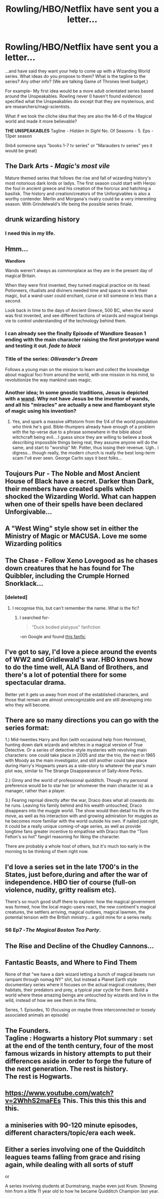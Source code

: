 #+TITLE: Rowling/HBO/Netflix have sent you a letter...

* Rowling/HBO/Netflix have sent you a letter...
:PROPERTIES:
:Author: RoboStogie
:Score: 41
:DateUnix: 1478994464.0
:DateShort: 2016-Nov-13
:END:
...and have said they want your help to come up with a Wizarding World series. What ideas do you propose to them? What is the tagline to the series? Any other info? (We are talking Game of Thrones level budget,)

For example- My first idea would be a more adult orientated series based around the Unspeakables. Rowling never (I haven't found evidence) specified what the Unspeakables do except that they are mysterious, and are researchers/magi-scientists.

What if we took the cliche idea that they are also the Mi-6 of the Magical world and made it more believable?

*THE UNSPEAKABLES* Tagline - /Hidden In Sight/ No. Of Seasons - 5. Eps - 13per season

(Inb4 someone says "books 1-7 tv series" or "Marauders tv series" yes it would be great)


** *The Dark Arts* - /Magic's most vile/

Mature themed series that follows the rise and fall of wizarding history's most notorious dark lords or ladys. The first season could start with Herpo the foul in ancient greece and his creation of the horcrux and hatching a basilisk. The history and creation/creators of the Unforgivables is also a worthy contender. Merlin and Morgana's rivalry could be a very interesting season. With Grindelwald's life being the possible series finale.
:PROPERTIES:
:Author: Magnus_Omega
:Score: 31
:DateUnix: 1479002533.0
:DateShort: 2016-Nov-13
:END:


** drunk wizarding history
:PROPERTIES:
:Author: badlittleurl
:Score: 27
:DateUnix: 1479005126.0
:DateShort: 2016-Nov-13
:END:

*** I need this in my life.
:PROPERTIES:
:Author: ham_rod
:Score: 1
:DateUnix: 1479006707.0
:DateShort: 2016-Nov-13
:END:


** Hmm...

*Wandlore*

Wands weren't always as commonplace as they are in the present day of magical Britain.

When they were first invented, they turned magical practice on its head. Potioneers, ritualists and diviners needed time and space to work their magic, but a wand-user could enchant, curse or kill someone in less than a second.

Look back in time to the days of Ancient Greece, 500 BC, when the wand was first invented, and see different factions of wizards and magical beings vie to control understanding of the technology behind them.
:PROPERTIES:
:Author: Avaday_Daydream
:Score: 16
:DateUnix: 1478998236.0
:DateShort: 2016-Nov-13
:END:

*** I can already see the finally Episode of *Wandlore* Season 1 ending with the main character raising the first prototype wand and testing it out. /fade to black/
:PROPERTIES:
:Author: RoboStogie
:Score: 4
:DateUnix: 1478998624.0
:DateShort: 2016-Nov-13
:END:


*** Title of the series: /Ollivander's Dream/

Follows a young man on the mission to learn and collect the knowledge about magical foci from around the world, with one mission in his mind, to revolutionize the way mankind uses magic.
:PROPERTIES:
:Author: UndeadBBQ
:Score: 2
:DateUnix: 1479030559.0
:DateShort: 2016-Nov-13
:END:


*** Another idea; In some gnostic traditions, Jesus is depicted with a [[http://www.biblejunkies.com/2014/06/magic-wands-in-early-christian-art.html][wand]]. Why not have Jesus be the inventor of wands, and all his "miracles" are actually a new and flamboyant style of magic using his invention?
:PROPERTIES:
:Author: blue-footed_buffalo
:Score: 4
:DateUnix: 1479001033.0
:DateShort: 2016-Nov-13
:END:

**** Yes, and spark a massive s#!tstorm from the 1/4 of the world population who think he's god. Bible-thumpers already have enough of a problem with the hp-verse due to a phrase somewhere in the bible about witchcraft being evil....I guess since they are willing to believe a book describing impossible things being real, they assume anyone will do the same, and start to "worship" Mr. Potter, thus losing their revenue. Ugh.. i digress... though really, the modern church is really the best long-term scam I'vê ever seen. George Carlin says it best folks...
:PROPERTIES:
:Author: knissjp
:Score: -2
:DateUnix: 1479016720.0
:DateShort: 2016-Nov-13
:END:


** *Toujours Pur* - The Noble and Most Ancient House of Black have a secret. Darker than Dark, their members have created spells which shocked the Wizarding World. What can happen when one of their spells have been declared Unforgivable...
:PROPERTIES:
:Author: GryffindorTom
:Score: 32
:DateUnix: 1478999728.0
:DateShort: 2016-Nov-13
:END:


** A "West Wing" style show set in either the Ministry of Magic or MACUSA. Love me some Wizarding politics
:PROPERTIES:
:Author: mcj545
:Score: 10
:DateUnix: 1479026553.0
:DateShort: 2016-Nov-13
:END:


** *The Chase* - Follow Xeno Lovegood as he chases down creatures that he has found for The Quibbler, including the Crumple Horned Snorklack...
:PROPERTIES:
:Author: GryffindorTom
:Score: 16
:DateUnix: 1479000341.0
:DateShort: 2016-Nov-13
:END:

*** [deleted]
:PROPERTIES:
:Score: 9
:DateUnix: 1479015352.0
:DateShort: 2016-Nov-13
:END:

**** I recognise this, but can't remember the name. What is the fic?
:PROPERTIES:
:Author: Bramif
:Score: 1
:DateUnix: 1479071000.0
:DateShort: 2016-Nov-14
:END:

***** I searched for-

#+begin_quote
  "Duck bodied platypus" fanfiction
#+end_quote

-on Google and found [[https://www.fanfiction.net/s/11950816/29/Harry-Potter-the-Game][this fanfic]].
:PROPERTIES:
:Author: Avaday_Daydream
:Score: 2
:DateUnix: 1479077286.0
:DateShort: 2016-Nov-14
:END:


** I've got to say, I'd love a piece around the events of WW2 and Gridlewald's war. HBO knows how to do the time well, ALA Band of Brothers, and there's a lot of potential there for some spectacular drama.

Better yet it gets us away from most of the established characters, and those that remain are almost unrecognizable and are still developing into who they will become.
:PROPERTIES:
:Author: PBlueKan
:Score: 7
:DateUnix: 1479006503.0
:DateShort: 2016-Nov-13
:END:


** There are so many directions you can go with the series format:

1.) Mid-twenties Harry and Ron (with occasional help from Hermione), hunting down dark wizards and witches in a magical version of True Detective. Or a series of detective-style mysteries with revolving main characters: one could take place in 2005 and star the trio, the next in 1965 with Moody as the main investigator, and still another could take place during Harry's Hogwarts years as a side-story to whatever the year's main plot was, similar to The Strange Disappearance of Sally-Anne Perks.

2.) Ginny and the world of professional quidditch. Though my personal preference would be to star her (or whomever the main character is) as a manager, rather than a player.

3.) Fearing reprisal directly after the war, Draco does what all cowards do: he runs. Leaving his family behind and his wealth untouched, Draco disappears into the muggle world. The show would then detail his life on the move, as well as his interaction with and growing admiration for muggles as he becomes more familiar with the world outside his own. If nailed just right, it could be a really unique coming-of-age series, as well as provide longtime fans greater incentive to empathise with Draco than the "Tom Felton's so hot" fangirl reasoning for liking the character.

There are probably a whole host of others, but it's much too early in the morning to be thinking of them right now.
:PROPERTIES:
:Author: Zeitgeist84
:Score: 3
:DateUnix: 1479043930.0
:DateShort: 2016-Nov-13
:END:


** I'd love a series set in the late 1700's in the States, just before,during and after the war of independence. HBO tier of course (full-on violence, nudity, gritty realism etc).

There's so much good stuff there to explore: how the magical government was formed, how the local magic-users react, the new continent's magical creatures, the settlers arriving, magical outlaws, magical lawmen, the potential tension with the British ministry... a gold mine for a series really.
:PROPERTIES:
:Author: T0lias
:Score: 9
:DateUnix: 1478995378.0
:DateShort: 2016-Nov-13
:END:

*** S6 Ep7 -/The Magical Boston Tea Party/.
:PROPERTIES:
:Author: RoboStogie
:Score: 4
:DateUnix: 1478998445.0
:DateShort: 2016-Nov-13
:END:


** The Rise and Decline of the Chudley Cannons...
:PROPERTIES:
:Author: GryffindorTom
:Score: 3
:DateUnix: 1479047670.0
:DateShort: 2016-Nov-13
:END:


** Fantastic Beasts, and Where to Find Them

None of that "we have a dark wizard letting a bunch of magical beasts run rampant through nomag NY" shit, but instead a Planet Earth style documentary series where it focuses on the actual magical creatures; their habitats, their predators and prey, a typical year cycle for them. Build a world where these amazing beings are untouched by wizards and live in the wild, instead of how we see them in the films.

Series, 1. Episodes, 10 (focusing on maybe three interconnected or loosely associated animals an episode)
:PROPERTIES:
:Author: Anchupom
:Score: 3
:DateUnix: 1479060831.0
:DateShort: 2016-Nov-13
:END:


** The Founders.\\
Tagline : Hogwarts a history Plot summary : set at the end of the tenth century, four of the most famous wizards in history attempts to put their differences aside in order to forge the future of the next generation. The rest is history.\\
The rest is Hogwarts.
:PROPERTIES:
:Author: Murderous_squirrel
:Score: 4
:DateUnix: 1479013121.0
:DateShort: 2016-Nov-13
:END:


** [[https://www.youtube.com/watch?v=2WhhS2maFEs]] This. This this this this and this.
:PROPERTIES:
:Author: expecto_pastrami
:Score: 2
:DateUnix: 1479005460.0
:DateShort: 2016-Nov-13
:END:


** a miniseries with 90-120 minute episodes, different characters/topic/era each week.
:PROPERTIES:
:Author: ham_rod
:Score: 1
:DateUnix: 1479000115.0
:DateShort: 2016-Nov-13
:END:


** Either a series involving one of the Quidditch leagues teams falling from grace and rising again, while dealing with all sorts of stuff

or

A series involving students at Durmstrang, maybe even just Krum. Showing him from a little 11 year old to how he became Quidditch Champion last year.
:PROPERTIES:
:Author: Byroms
:Score: 1
:DateUnix: 1479040576.0
:DateShort: 2016-Nov-13
:END:


** Potter post-Hogwarts - Life goes on

Following the defeat of Voldemort, Harry Potter finds himself in a world where he is hailed as their savior. Follow him through dealing with issues such as PTSD, getting a real job, and adjusting to life where there is no Dark Lord. 10 seasons, 12 episodes a season on a GoT budget and will cover all the way from the last scene in DH to the epilogue.
:PROPERTIES:
:Score: 1
:DateUnix: 1479057530.0
:DateShort: 2016-Nov-13
:END:


** Id tell them to make a sandbox MMORPG based on Hogwarts (at first, then the rest of the world as add-ons) instead.
:PROPERTIES:
:Author: Wolf129887
:Score: 1
:DateUnix: 1479000729.0
:DateShort: 2016-Nov-13
:END:


** *The Founders*

Follows the four Founders on their way to greatness. [[https://s-media-cache-ak0.pinimg.com/564x/fd/c3/74/fdc374e787d09e744508cef9d320cdd8.jpg][Rowena]] as she flees from her Clan and becomes the magical genius that she was. [[https://s-media-cache-ak0.pinimg.com/564x/31/03/b5/3103b51dd39a455d791b77a1c596adc7.jpg][Godric]] in the service of a Kingdom that eyes his kind with suspicion sown by Rome. [[http://orig08.deviantart.net/c95b/f/2015/096/0/3/shield_maiden__by_dustsplat-d8orbfh.jpg][Helga]] as she struggles to get her kin to flee back to Denmark and Norway. [[https://s-media-cache-ak0.pinimg.com/564x/e3/36/ca/e336ca0c9bba42edcb6b6954e56e1622.jpg][Salazar]], driven by vengeance, is out to hunt and kill the Bishop who has taken his family from him.

Season 1 peaks with the founding of Hogwarts.

Mood is gritty and brutal like "The Last Kingdom" or "Vikings".
:PROPERTIES:
:Author: UndeadBBQ
:Score: 1
:DateUnix: 1479030251.0
:DateShort: 2016-Nov-13
:END:
